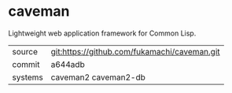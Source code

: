 * caveman

Lightweight web application framework for Common Lisp.

|---------+----------------------------------------------|
| source  | git:https://github.com/fukamachi/caveman.git |
| commit  | a644adb                                      |
| systems | caveman2 caveman2-db                         |
|---------+----------------------------------------------|
